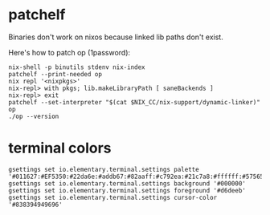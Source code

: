 * patchelf
  Binaries don't work on nixos because linked lib paths don't exist.
  
  Here's how to patch op (1password):
  #+begin_src shell
    nix-shell -p binutils stdenv nix-index
    patchelf --print-needed op
    nix repl '<nixpkgs>'
    nix-repl> with pkgs; lib.makeLibraryPath [ saneBackends ]
    nix-repl> exit
    patchelf --set-interpreter "$(cat $NIX_CC/nix-support/dynamic-linker)" op
    ./op --version
  #+end_src

* terminal colors
  #+begin_src shell
    gsettings set io.elementary.terminal.settings palette '#011627:#EF5350:#22da6e:#addb67:#82aaff:#c792ea:#21c7a8:#ffffff:#575656:#ef5350:#22da6e:#ffeb95:#82aaff:#c792ea:#7fdbca:#ffffff'
    gsettings set io.elementary.terminal.settings background '#000000'
    gsettings set io.elementary.terminal.settings foreground '#d6deeb'
    gsettings set io.elementary.terminal.settings cursor-color '#838394949696'
  #+end_src
